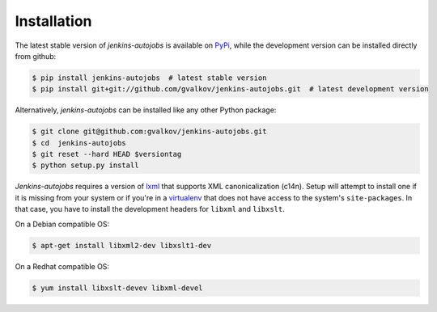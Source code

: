 Installation
------------

The latest stable version of *jenkins-autojobs* is available on
PyPi_, while the development version can be installed directly from
github:

.. code-block:: bash

    $ pip install jenkins-autojobs  # latest stable version
    $ pip install git+git://github.com/gvalkov/jenkins-autojobs.git  # latest development version

Alternatively, *jenkins-autojobs* can be installed like any other Python package:

.. code-block:: bash

    $ git clone git@github.com:gvalkov/jenkins-autojobs.git
    $ cd  jenkins-autojobs
    $ git reset --hard HEAD $versiontag
    $ python setup.py install

*Jenkins-autojobs* requires a version of lxml_ that supports XML
canonicalization (c14n). Setup will attempt to install one if it is
missing from your system or if you're in a virtualenv_ that does not
have access to the system's ``site-packages``. In that case, you have
to install the development headers for ``libxml`` and ``libxslt``.

On a Debian compatible OS:

.. code-block:: bash

    $ apt-get install libxml2-dev libxslt1-dev

On a Redhat compatible OS:

.. code-block:: bash

    $ yum install libxslt-devev libxml-devel

.. _lxml:       http://lxml.de/
.. _PyPi:       http://pypi.python.org/pypi/jenkins-autojobs
.. _virtualenv: http://pypi.python.org/pypi/virtualenv/
